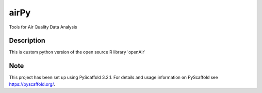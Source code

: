 =====
airPy
=====


Tools for Air Quality Data Analysis 


Description
===========

This is custom python version of the open source R library 'openAir'


Note
====

This project has been set up using PyScaffold 3.2.1. For details and usage
information on PyScaffold see https://pyscaffold.org/.
